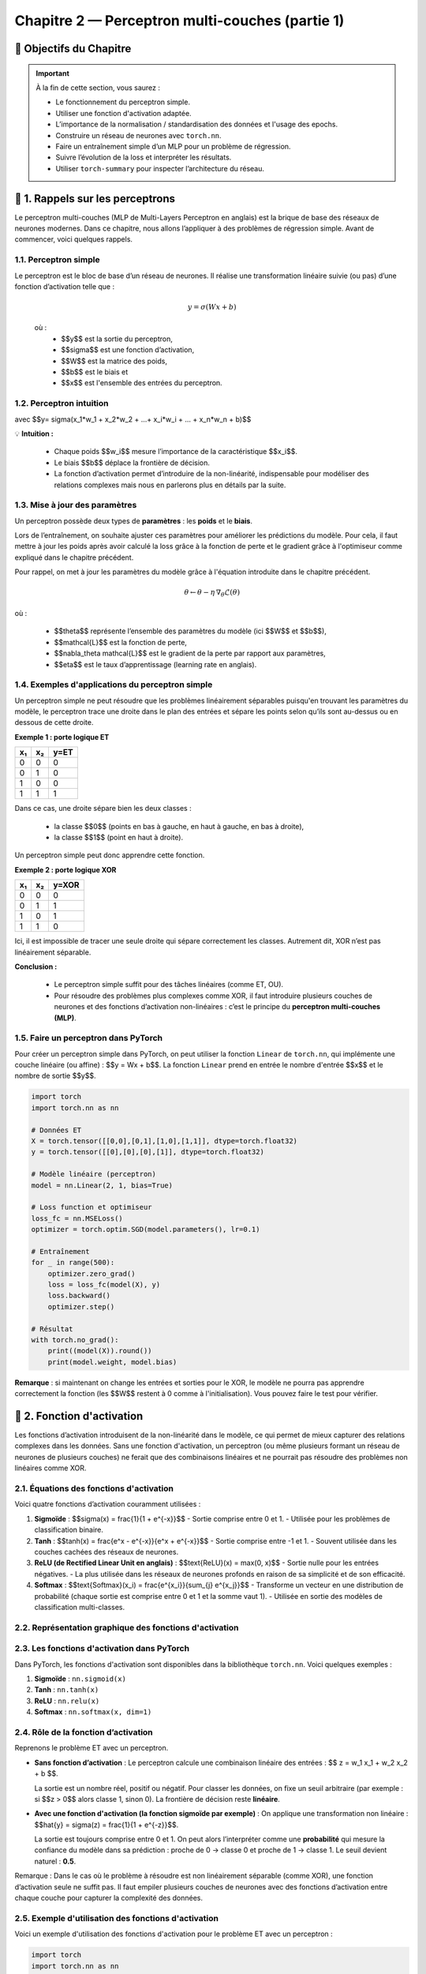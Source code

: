 .. slide::
Chapitre 2 — Perceptron multi-couches (partie 1)
===========================================

🎯 Objectifs du Chapitre
----------------------


.. important::

    À la fin de cette section,  vous saurez :  

    - Le fonctionnement du perceptron simple.
    - Utiliser une fonction d'activation adaptée.  
    - L’importance de la normalisation / standardisation des données et l'usage des epochs.  
    - Construire un réseau de neurones avec ``torch.nn``. 
    - Faire un entraînement simple d’un MLP pour un problème de régression.   
    - Suivre l’évolution de la loss et interpréter les résultats.  
    - Utiliser ``torch-summary`` pour inspecter l’architecture du réseau.  


.. slide::

📖 1. Rappels sur les perceptrons
----------------------

Le perceptron multi-couches (MLP de Multi-Layers Perceptron en anglais) est la brique de base des réseaux de neurones modernes. Dans ce chapitre, nous allons l’appliquer à des problèmes de régression simple. Avant de commencer, voici quelques rappels.

1.1. Perceptron simple
~~~~~~~~~~~~~~~~~~~~~~

Le perceptron est le bloc de base d’un réseau de neurones. Il réalise une transformation linéaire suivie (ou pas) d’une fonction d’activation telle que :  

  .. math::

     y = \sigma(Wx + b)

  où :  
   - $$y$$ est la sortie du perceptron, 
   - $$\sigma$$ est une fonction d’activation, 
   - $$W$$ est la matrice des poids,  
   - $$b$$ est le biais et  
   - $$x$$ est l'ensemble des entrées du perceptron.  

.. slide::
1.2. Perceptron intuition
~~~~~~~~~~~~~~~~~~~~~~
.. image:: images/chap2_perceptron.png
    :alt: perceptron
    :align: center
    :width: 40%

avec $$y= \sigma(x_1*w_1 + x_2*w_2 + ...+ x_i*w_i + ... + x_n*w_n + b)$$

💡 **Intuition :**

    - Chaque poids $$w_i$$ mesure l’importance de la caractéristique $$x_i$$.  
    - Le biais $$b$$ déplace la frontière de décision.  
    - La fonction d’activation permet d’introduire de la non-linéarité, indispensable pour modéliser des relations complexes mais nous en parlerons plus en détails par la suite.  


.. slide::
1.3. Mise à jour des paramètres
~~~~~~~~~~~~~~~~~~~~~~

Un perceptron possède deux types de **paramètres** : les **poids** et le **biais**.  

Lors de l’entraînement, on souhaite ajuster ces paramètres pour améliorer les prédictions du modèle.  Pour cela, il faut mettre à jour les poids après avoir calculé la loss grâce à la fonction de perte et le gradient grâce à l'optimiseur comme expliqué dans le chapitre précédent.  

Pour rappel, on met à jour les paramètres du modèle grâce à l'équation introduite dans le chapitre précédent. 

.. math::

    \theta \leftarrow \theta - \eta \, \nabla_\theta \mathcal{L}(\theta)

où :  

    - $$\theta$$ représente l’ensemble des paramètres du modèle (ici $$W$$ et $$b$$),  
    - $$\mathcal{L}$$ est la fonction de perte,  
    - $$\nabla_\theta \mathcal{L}$$ est le gradient de la perte par rapport aux paramètres,  
    - $$\eta$$ est le taux d’apprentissage (learning rate en anglais).


.. slide::
1.4. Exemples d'applications du perceptron simple
~~~~~~~~~~~~~~~~~~~~~~~~~~~~~~~~~~~~~~~~~~~~~

Un perceptron simple ne peut résoudre que les problèmes linéairement séparables puisqu'en trouvant les paramètres du modèle, le perceptron trace une droite dans le plan des entrées et sépare les points selon qu’ils sont au-dessus ou en dessous de cette droite.

**Exemple 1 : porte logique ET**

+-----+-----+-------+
| x₁  | x₂  | y=ET  |
+=====+=====+=======+
|  0  |  0  |   0   |
+-----+-----+-------+
|  0  |  1  |   0   |
+-----+-----+-------+
|  1  |  0  |   0   |
+-----+-----+-------+
|  1  |  1  |   1   |
+-----+-----+-------+

Dans ce cas, une droite sépare bien les deux classes :  

    - la classe $$0$$ (points en bas à gauche, en haut à gauche, en bas à droite),  
    - la classe $$1$$ (point en haut à droite).  

Un perceptron simple peut donc apprendre cette fonction.

.. slide::
**Exemple 2 : porte logique XOR**

+-----+-----+--------+
| x₁  | x₂  | y=XOR  |
+=====+=====+========+
|  0  |  0  |   0    |
+-----+-----+--------+
|  0  |  1  |   1    |
+-----+-----+--------+
|  1  |  0  |   1    |
+-----+-----+--------+
|  1  |  1  |   0    |
+-----+-----+--------+

Ici, il est impossible de tracer une seule droite qui sépare correctement les classes. Autrement dit, XOR n’est pas linéairement séparable.  

.. image:: images/chap2_et_vs_xor.png
   :alt: Représentation du XOR dans le plan (non-séparable linéairement)
   :align: center
   :width: 300%

**Conclusion :** 

    - Le perceptron simple suffit pour des tâches linéaires (comme ET, OU).  
    - Pour résoudre des problèmes plus complexes comme XOR, il faut introduire plusieurs couches de neurones et des fonctions d’activation non-linéaires : c’est le principe du **perceptron multi-couches (MLP)**. 

.. slide::
1.5. Faire un perceptron dans PyTorch
~~~~~~~~~~~~~~~~~~~~~~~~~~~~~~~~~~~~~~~~~~~~~

Pour créer un perceptron simple dans PyTorch, on peut utiliser la fonction ``Linear`` de ``torch.nn``, qui implémente une couche linéaire (ou affine) : $$y = Wx + b$$. La fonction ``Linear`` prend en entrée le nombre d'entrée $$x$$ et le nombre de sortie $$y$$.

.. code-block:: python

    import torch
    import torch.nn as nn

    # Données ET
    X = torch.tensor([[0,0],[0,1],[1,0],[1,1]], dtype=torch.float32)
    y = torch.tensor([[0],[0],[0],[1]], dtype=torch.float32)

    # Modèle linéaire (perceptron)
    model = nn.Linear(2, 1, bias=True)

    # Loss function et optimiseur
    loss_fc = nn.MSELoss()
    optimizer = torch.optim.SGD(model.parameters(), lr=0.1)

    # Entraînement
    for _ in range(500):
        optimizer.zero_grad()
        loss = loss_fc(model(X), y)
        loss.backward()
        optimizer.step()

    # Résultat
    with torch.no_grad():
        print((model(X)).round())
        print(model.weight, model.bias)

**Remarque** : si maintenant on change les entrées et sorties pour le XOR, le modèle ne pourra pas apprendre correctement la fonction (les $$W$$ restent à 0 comme à l'initialisation). Vous pouvez faire le test pour vérifier.

.. slide::

📖 2. Fonction d'activation
-----------

Les fonctions d’activation introduisent de la non-linéarité dans le modèle, ce qui permet de mieux capturer des relations complexes dans les données. Sans une fonction d'activation, un perceptron (ou même plusieurs formant un réseau de neurones de plusieurs couches) ne ferait que des combinaisons linéaires et ne pourrait pas résoudre des problèmes non linéaires comme XOR. 

.. slide::
2.1. Équations des fonctions d'activation
~~~~~~~~~~~~~~~~~~~~~~~~~~~~~~~~~~~~~~~~~~~~

Voici quatre fonctions d’activation couramment utilisées :

1. **Sigmoïde** : $$\sigma(x) = \frac{1}{1 + e^{-x}}$$
   - Sortie comprise entre 0 et 1.
   - Utilisée pour les problèmes de classification binaire.

2. **Tanh** : $$\tanh(x) = \frac{e^x - e^{-x}}{e^x + e^{-x}}$$
   - Sortie comprise entre -1 et 1.
   - Souvent utilisée dans les couches cachées des réseaux de neurones.

3. **ReLU (de Rectified Linear Unit en anglais)** : $$\text{ReLU}(x) = \max(0, x)$$
   - Sortie nulle pour les entrées négatives.
   - La plus utilisée dans les réseaux de neurones profonds en raison de sa simplicité et de son efficacité.

4. **Softmax** : $$\text{Softmax}(x_i) = \frac{e^{x_i}}{\sum_{j} e^{x_j}}$$
   - Transforme un vecteur en une distribution de probabilité (chaque sortie est comprise entre 0 et 1 et la somme vaut 1).
   - Utilisée en sortie des modèles de classification multi-classes.

.. slide::
2.2. Représentation graphique des fonctions d'activation
~~~~~~~~~~~~~~~~~~~~~~~~~~~~~~~~~~~~~~~~~~~~
.. image:: images/chap2_fonctions_d_activation.png
   :alt: Représentation des fonctions d'activation
   :align: center
   :width: 200%

.. slide::
2.3. Les fonctions d'activation dans PyTorch
~~~~~~~~~~~~~~~~~~~~~~~~~~~~~~~~~~~~~

Dans PyTorch, les fonctions d'activation sont disponibles dans la bibliothèque ``torch.nn``. Voici quelques exemples :

1. **Sigmoïde** : ``nn.sigmoid(x)``
2. **Tanh** : ``nn.tanh(x)``
3. **ReLU** : ``nn.relu(x)``
4. **Softmax** : ``nn.softmax(x, dim=1)``


.. slide::
2.4. Rôle de la fonction d’activation
~~~~~~~~~~~~~~~~~~~~~~~~~~~~~~~~~~~~~

Reprenons le problème ET avec un perceptron.

- **Sans fonction d’activation** :  
  Le perceptron calcule une combinaison linéaire des entrées : $$ z = w_1 x_1 + w_2 x_2 + b $$.

  La sortie est un nombre réel, positif ou négatif. Pour classer les données, on fixe un seuil arbitraire (par exemple : si $$z > 0$$ alors classe 1, sinon 0). La frontière de décision reste **linéaire**.

- **Avec une fonction d'activation (la fonction sigmoïde par exemple)** :  
  On applique une transformation non linéaire : $$\hat{y} = \sigma(z) = \frac{1}{1 + e^{-z}}$$.

  La sortie est toujours comprise entre 0 et 1. On peut alors l’interpréter comme une **probabilité** qui mesure la confiance du modèle dans sa prédiction : proche de 0 → classe 0 et proche de 1 → classe 1. Le seuil devient naturel : **0.5**.

.. note::
Remarque : Dans le cas où le problème à résoudre est non linéairement séparable (comme XOR), une fonction d’activation seule ne suffit pas. Il faut empiler plusieurs couches de neurones avec des fonctions d’activation entre chaque couche pour capturer la complexité des données.


.. slide::
2.5. Exemple d'utilisation des fonctions d'activation
~~~~~~~~~~~~~~~~~~~~~~~~~~~~~~~~~~~~~~~~~~~~

Voici un exemple d'utilisation des fonctions d'activation pour le problème ET avec un perceptron :

.. code-block:: python

    import torch
    import torch.nn as nn

    # Données ET
    X = torch.tensor([[0,0],[0,1],[1,0],[1,1]], dtype=torch.float32)
    y = torch.tensor([[0],[0],[0],[1]], dtype=torch.float32)

    # --- Cas 1 : Perceptron sans activation ---
    linear = nn.Linear(2, 1, bias=True)
    with torch.no_grad():
        linear.weight[:] = torch.tensor([[1., 1.]])  # w1=1, w2=1
        linear.bias[:] = torch.tensor([-1.5])        # b=-1.5

    z = linear(X)  # sortie brute
    print("Sorties sans activation :")
    print(z)

    # --- Cas 2 : Perceptron avec sigmoïde ---
    sigmoid = nn.Sigmoid()
    y_hat = sigmoid(z)
    print("\nSorties avec sigmoïde :")
    print(y_hat)

Une sortie brute comme -1.5 devient 0.18 après sigmoïde, et 0.5 devient 0.62 : la sigmoid transforme les nombres en valeurs entre 0 et 1, les rendant interprétables comme des probabilités.

.. slide::
2.6. Choisir la fonction d'activation adaptée
~~~~~~~~~~~~~~~~~~~~~~~~~~~~~~~~~~~~~~~~~~~~
On peut choisir la fonction d’activation en fonction de plusieurs critères: le problème à résoudre ou la convergence de l'entraînement.

**Choix selon le contexte** : 

  - Pour une sortie binaire, la sigmoïde est adaptée car elle renvoie une valeur entre 0 et 1, interprétable comme une probabilité.  
  - Pour une sortie multi-classes, la fonction Softmax normalise les valeurs pour obtenir une distribution de probabilité.  
  - Pour des sorties continues ou pour moduler les valeurs internes, ReLU ou Tanh peuvent être utilisées.

**Impact sur l’apprentissage** :  
  Certaines fonctions d’activation influencent la vitesse de convergence. Par exemple, la sigmoïde borne les sorties, ce qui peut réduire l’amplitude des gradients et ralentir l’apprentissage pour de grandes valeurs absolues.

.. slide::
📖 3. Epoch
-----------

Lorsqu’on entraîne un modèle de machine learning, il est nécessaire de présenter plusieurs fois l’ensemble des données d’apprentissage $$x$$ au modèle afin d’ajuster correctement ses paramètres.

3.1 Définitions
~~~~~~~~~~~~~~~~~~~~~~~~~~

- **Itération** : mise à jour des paramètres du modèle après avoir traité un seul exemple ou un mini-batch.  
- **Batch / mini-batch** : sous-ensemble d’exemples utilisé pour calculer la descente de grandient et la mise à jour des paramètres.  
- **Epoch** : passage complet sur toutes les données d’apprentissage.  

**Exemple** :

Si vous disposez de 1000 exemples et que vous utilisez des mini-batchs de 100 exemples chacun, une epoch correspond à 10 itérations (1000 ÷ 100). Après chaque epoch, chaque exemple de l’ensemble d’apprentissage a été utilisé exactement une fois pour mettre à jour les paramètres du modèle.

.. slide::
3.2 Pourquoi effectuer plusieurs epochs ?
~~~~~~~~~~~~~~~~~~~~~~~~~~~~~~~~~~~~~~~~

Au début de l’entraînement, le modèle commet souvent de grandes erreurs.  Chaque epoch permet aux poids et aux biais de s’ajuster progressivement, améliorant ainsi les prédictions. En pratique, plusieurs dizaines ou centaines d’epochs sont souvent nécessaires pour que la loss se stabilise et que le modèle converge vers une bonne solution.

💡 **Intuition** : imaginez un perceptron comme un élève qui apprend : il ne retient pas tout parfaitement du premier coup. Il faut plusieurs passages sur les mêmes exercices pour maîtriser la tâche.


.. slide::

📖 4. Normalisation et standardisation des données
--------------------------------------------------

Avant d'entraîner un modèle, il est important de préparer les données pour que l’apprentissage soit efficace. Pour cela, deux opérations courantes sont la normalisation et la standardisation.

4.1. Normalisation
~~~~~~~~~~~~~~~~~

La normalisation consiste à mettre les valeurs dans une plage donnée, souvent entre 0 et 1. Cela est utile lorsque les données ont des échelles très différentes. Pour cela, il faut appliquer la formule suivante à chaque donnée:

.. math::

   x'_i = \frac{x_i - x_\text{min}}{x_\text{max} - x_\text{min}}

- $$x_\text{min}$$ et $$x_\text{max}$$ sont respectivement la valeur minimale et maximale de la variable.  
- $$x'_i$$ est la valeur normalisée.

.. slide::
4.2. Exemple de normalisation avec PyTorch
~~~~~~~~~~~~~~~~~

.. code-block:: python

    import torch
    X = torch.tensor([[1., 50.],[2., 60.],[3., 55.]])
    X_min = X.min(dim=0).values
    X_max = X.max(dim=0).values
    X_norm = (X - X_min) / (X_max - X_min)
    print(X_norm)


.. slide::
4.3. Standardisation
~~~~~~~~~~~~~~~~~~

La standardisation consiste à centrer et réduire les variables : on soustrait la moyenne et on divise par l’écart-type. C’est particulièrement utile pour les algorithmes basés sur le gradient (comme les perceptrons), car cela accélère la convergence. Pour standardiser les données voici la formule à appliquer pour chaque donnée :

.. math::

   x'_i = \frac{x_i - \mu}{\sigma}

- $$\mu$$ est la moyenne de la variable.  
- $$\sigma$$ est l’écart-type.  

.. slide::
4.4. Exemple de standardisation avec PyTorch
~~~~~~~~~~~~~~~~~~
 Contrairement à la normalisation, la standardisation a une fonction dans PyTorch pré-implémentée nommée ``torch.nn.BatchNorm1d``. Voici comment l'implémenter avec PyTorch :

.. code-block:: python
    import torch
    import torch.nn as nn

    X = torch.tensor([[1., 50.],[2., 60.],[3., 55.]], dtype=torch.float32)

    # Standardisation "manuelle"
    X_mean = X.mean(dim=0)
    X_std = X.std(dim=0)
    X_stdized = (X - X_mean) / X_std
    print("Standardisation manuelle :")
    print(X_stdized)

    # Standardisation avec BatchNorm1d
    batchnorm = nn.BatchNorm1d(num_features=2, affine=False)
    X_stdized_bn = batchnorm(X)
    print("\nStandardisation avec BatchNorm1d :")
    print(X_stdized_bn)

.. slide::
4.5. Normalisation vs. Standardisation
~~~~~~~~~~~~~~~~~~
   
La standardisation est souvent préférée à la normalisation car elle est **plus robuste aux valeurs aberrantes** et permet une **convergence plus rapide** du modèle.

- **Robustesse aux valeurs aberrantes** : la standardisation centre et réduit les données par rapport à la moyenne et à l’écart-type, plutôt que de les ramener dans une plage fixe comme la normalisation Min-Max. Une valeur très grande ou très petite affecte moins l’échelle globale et n’écrase pas les autres données.

- **Convergence plus rapide** : la standardisation met toutes les variables sur une échelle comparable. Sans standardisation, une variable avec de grandes valeurs provoque de très grands gradients dans sa direction, tandis qu’une variable plus petite change lentement. Le gradient combiné suit alors une trajectoire en zigzag, avançant lentement vers le minimum. En standardisant, les gradients sont équilibrés et le modèle descend plus directement vers la solution optimale.

.. slide::
4.6. Ce qui est attendu après la standardisation
~~~~~~~~~~~~~~~~~~

Après avoir centré et réduit les données, la standardisation permet généralement d'avoir une **moyenne proche de 0** et un **écart-type proche de 1** pour chaque variable.

**Pourquoi ?**

  - Une moyenne proche de 0 aide les fonctions d'activation et la descente de gradient à mieux fonctionner, sans que le modèle ne doive apprendre un biais pour décaler toutes les données.
  - Un écart-type proche de 1 met toutes les données sur une échelle comparable, ce qui évite que certaines variables dans les données dominent les gradients et permet une descente plus directe vers le minimum de la loss.


.. note::
   Si la standardisation est appliquée sur un mini-batch (par exemple avec ``BatchNorm1d``), la moyenne et l’écart-type sont calculés sur ce mini-batch. Dans ce cas, la moyenne n’est pas exactement 0 et l’écart-type n’est pas exactement 1 pour l’ensemble du dataset. De plus, certains modules comme BatchNorm peuvent apprendre un scale et un shift, modifiant légèrement ces valeurs finales.

**Est-ce grave si ce n'est pas exactement 0 et 1 ?**

  - Pas nécessairement : une moyenne et un écart-type approximatifs suffisent généralement pour que l'apprentissage reste efficace.
  - Par contre, si les valeurs sont très éloignées de 0 ou très dispersées, certaines fonctions d'activation peuvent saturer et ralentir la convergence.


.. slide:: 

📖 5. Réseaux de neurones multi-couches (MLP)
--------------------------------------------

Les réseaux de neurones multi-couches (MLP, de l'anglais Multi-Layer Perceptron) permettent de résoudre des problèmes non linéaires comme XOR, que le perceptron simple ne peut pas gérer. Un MLP se compose de **couches linéaires** suivies de **fonctions d'activation**, et peut être construit très simplement avec ``torch.nn.Sequential``.

5.1. Définitions
~~~~~~~~~~~~~~~~

- **Une couche** d'un MLP se compose d'un ensemble de perceptrons. Chaque perceptron (aussi appelé neurone) reçoit les mêmes entrées et produit une sortie individuelle. La combinaison des sorties de tous les perceptrons forme le vecteur de sortie de la couche.

- Il existe plusieurs types de couches :
  - **La couche d'entrée** reçoit les features du dataset et les transmet à la première couche cachée.
  - **Les couches cachées** sont situées entre l'entrée et la sortie, elles permettent de modéliser des relations non linéaires entre les variables.
  - **La couche de sortie** produit la sortie finale du réseau (par exemple, une probabilité pour la classification binaire).

.. slide:: 
5.2. Construction d'un MLP
~~~~~~~~~~~~~~~~~~~~~~~~~~

Pour construire un MLP, il faut choisir le nombre de couches et de neurones par couche ainsi que la fonction d'activation à utiliser après chaque couche. Il n’est généralement pas possible de connaître à l’avance le nombre exact à mettre. On teste plusieurs architectures pour trouver celle qui converge correctement et rapidement.

- Nombre de couches cachées : généralement 1 ou 2 couches suffisent pour des problèmes simples comme XOR. Pour des problèmes plus complexes, plusieurs couches peuvent être nécessaires.  
- Nombre de neurones par couche : il n’existe pas de règle stricte. On choisit un nombre suffisant pour capturer la complexité du problème, mais pas trop pour éviter le surapprentissage (lorsque le modèle s'adapte trop aux données d'entraînement et ne généralise pas bien sur de nouvelles données).  
- En pratique, on peut commencer par un petit nombre de neurones et augmenter si le modèle n’arrive pas à converger correctement.

💡 Résumé :  
Chaque couche d’un MLP est un ensemble de perceptrons. Les couches cachées permettent de modéliser la non-linéarité, et le nombre de couches et de neurones doit être choisi en fonction de la complexité du problème et de la performance souhaitée.


.. slide:: 
5.3. Construire un MLP simple avec ``torch.nn``
~~~~~~~~~~~~~~~~~~~~~~~~~~~~~~~~~~~~~~~~~~~~~~

Pour créer un MLP dans PyTorch, on utilise principalement :  

- ``Sequential`` : permet d’empiler facilement les couches les unes après les autres.  
- ``Linear`` : crée une couche affine, c’est-à-dire une transformation de la forme $$y = Wx + b$$.  
- Fonctions d’activation : introduisent de la **non-linéarité** dans le modèle (par exemple ``nn.ReLU()`` ou ``nn.Sigmoid()``).

Exemple minimal d’un réseau de neurones pour une régression 1D avec un MLP à deux couches cachées :

.. code-block:: python

   import torch.nn as nn

   model = nn.Sequential(
       nn.Linear(1, 10),   # couche d'entrée 1D -> première couche cachée 10 neurones
       nn.ReLU(),           # activation non linéaire
       nn.Linear(10, 5),    # deuxième couche cachée avec 5 neurones
       nn.ReLU(),           # activation non linéaire
       nn.Linear(5, 1)      # couche de sortie 1D
   )

💡 Remarques :  

    - La première couche transforme l’entrée en un vecteur de dimension 10.
    - La deuxième couche réduit ce vecteur à 5 dimensions, permettant au réseau de combiner et transformer les features.
    - Chaque couche cachée est suivie d’une fonction d’activation capturant la non-linéarité. 
    - La couche finale produit la sortie finale du réseau.

.. note:: 
    **Important** : La dimension de sortie d’une couche doit correspondre à la dimension d’entrée de la couche suivante.  


.. slide:: 
5.4. Construire un MLP avec une classe
~~~~~~~~~~~~~~~~~~~~~~~~~~~~~~~~~~~~~~

Dans PyTorch, il est courant de définir un modèle en créant une classe qui hérite de ``nn.Module``. Cela permet de mieux organiser le code, de réutiliser facilement le modèle. Dans ce cas, la méthode ``forward``  décrit comment les données traversent le réseau.

Voici le même exemple que précédemment avec une classe :

.. code-block:: python

   import torch
   import torch.nn as nn

   class SimpleMLP(nn.Module):
       def __init__(self):
           super(SimpleMLP, self).__init__()
           self.fc1 = nn.Linear(1, 10)   # première couche cachée
           self.fc2 = nn.Linear(10, 5)   # deuxième couche cachée
           self.fc3 = nn.Linear(5, 1)    # couche de sortie
           self.relu = nn.ReLU()         # fonction d'activation

       def forward(self, x):
           x = self.relu(self.fc1(x))
           x = self.relu(self.fc2(x))
           x = self.fc3(x)
           return x

    # Création d'une instance du modèle
    model = SimpleMLP()

💡 Remarques : 

    - La méthode ``forward`` définit comment les données passent de la couche d'entrée à la sortie, en appliquant les fonctions d’activation entre les couches.  
    - L’avantage de la classe : elle permet de séparer la définition du modèle et l’entraînement, ce qui rend le code plus clair et modulable.  
    - On peut facilement réutiliser ce modèle pour différentes entrées ou problèmes.


.. slide::
5.5. Résoudre XOR avec un MLP
~~~~~~~~~~~~~~~~~~~~~~~~~~~~~~~~~~~~~~~

Comme expliqué précédemment, un perceptron simple ne peut pas résoudre le problème XOR, même avec une fonction d’activation, car il ne fait qu’une séparation linéaire (une droite).

    - Pour le XOR, il faut un réseau de neurones avec au moins une couche cachée et une fonction d’activation à la sortie de la couche cachée.
    - La frontière de décision apprise n’est plus une droite mais une courbe formée par la combinaison des sorties de plusieurs neurones. Visuellement, cela peut ressembler à deux demi-plans combinés ou à une courbe fermée entourant certains points, selon l’activation utilisée (Tanh ou ReLU).


Exemple minimal en PyTorch avec une seule couche cachée et une activation non-linéaire :

.. code-block:: python

    import torch
    import torch.nn as nn
    import torch.optim as optim
    import matplotlib.pyplot as plt

    # Données XOR
    X = torch.tensor([[0,0],[0,1],[1,0],[1,1]], dtype=torch.float32)
    y = torch.tensor([[0],[1],[1],[0]], dtype=torch.float32)

    # Définition du MLP avec une classe
    class XORMLP(nn.Module):
        def __init__(self):
            super(XORMLP, self).__init__()
            self.fc1 = nn.Linear(2, 4)  # couche cachée 1
            self.fc2 = nn.Linear(4, 1)  # couche de sortie
            self.activation = nn.ReLU()
            self.out_activation = nn.Sigmoid()
        
        def forward(self, x):
            x = self.activation(self.fc1(x))
            x = self.out_activation(self.fc2(x))
            return x

    # Création du modèle
    model = XORMLP()

    # Optimiseur et fonction de perte
    optimizer = optim.Adam(model.parameters(), lr=0.05)
    fc_loss = nn.MSELoss()

    # Entraînement
    for epoch in range(5000):
        y_pred = model(X)
        loss = fc_loss(y_pred, y)
        optimizer.zero_grad()
        loss.backward()
        optimizer.step()

    # Vérification numérique
    with torch.no_grad():
        y_pred_train = model(X)
        y_class = (y_pred_train > 0.5).float()
        print("Prédictions (probabilités) :\n", y_pred_train)
        print("Classes prédites :\n", y_class)
        print("Classes réelles :\n", y)
        correct = (y_class == y).all()
        print("Toutes les prédictions sont correctes :", correct)

    # Affichage de la frontière de décision
    xx, yy = torch.meshgrid(torch.linspace(-0.5, 1.5, 200),
                            torch.linspace(-0.5, 1.5, 200))
    grid = torch.cat([xx.reshape(-1,1), yy.reshape(-1,1)], dim=1)
    with torch.no_grad():
        zz = model(grid).reshape(xx.shape)

    plt.contourf(xx, yy, zz, levels=[0,0.5,1], alpha=0.3, colors=["red","blue"])
    plt.scatter(X[:,0], X[:,1], c=y[:,0], cmap="bwr", edgecolors="k", s=100)
    plt.title("Frontière de décision XOR avec MLP en classe")
    plt.xlabel("x1")
    plt.ylabel("x2")
    plt.show()

💡 Remarques :

- La fonction d’activation dans la couche cachée est essentielle pour résoudre des problèmes non linéaires comme XOR.
- La sortie finale est transformée par la Sigmoïde, produisant une probabilité entre 0 et 1 pour la classification binaire.
- Même un petit MLP avec une seule couche cachée de 4 neurones suffit pour apprendre XOR grâce à la non-linéarité introduite par ReLU.
- L’utilisation d’une classe et de la méthode ``forward`` rend le code plus modulable et facilite l’expérimentation avec différentes architectures de MLP.
- Vous pouvez remplacer la ReLU par une Tanh et voir la différence dans l'affichage.


.. slide::
5.6. Standardisation et entraînement d'un MLP sur un exemple de régression
~~~~~~~~~~~~~~~~~~~~~~~~~~~~~~~~~~~~~~~

On repart avec un exemple de régression simple pour illustrer l'importance de la standardisation des données avant l'entraînement d'un MLP. L'objectif est de prédire la sortie y pour de nouvelles entrées x que celles sur lesquelles le modèle a été entraîné.

.. code-block:: python

   import torch
   import torch.nn as nn
   import torch.optim as optim
   import matplotlib.pyplot as plt

   # Données
   X = torch.tensor([[0.],[10.],[20.],[30.],[40.],[50.]])
   y = 2*X + 1 # relation linéaire exacte
   # y = 2*X + 1 + torch.randn_like(X)*5  # relation linéaire bruitée

   # Standardisation
   X_mean, X_std = X.mean(), X.std()
   X_stdized = (X - X_mean)/X_std

   # Modèle simple
   class MLP(nn.Module):
       def __init__(self):
           super().__init__()
           self.net = nn.Sequential(
               nn.Linear(1, 5),
               nn.ReLU(),
               nn.Linear(5,1)
           )
       def forward(self, x):
           return self.net(x)

   # Modèles
   model_no_std = MLP()
   model_std = MLP()

   # Optimiseur
   optimizer_no_std = optim.SGD(model_no_std.parameters(), lr=0.001)
   optimizer_std = optim.SGD(model_std.parameters(), lr=0.01)

   # Entraînement
   for _ in range(5000):
       # Sans standardisation
       pred_no_std = model_no_std(X)
       loss_no_std = ((pred_no_std - y)**2).mean()
       optimizer_no_std.zero_grad()
       loss_no_std.backward()
       optimizer_no_std.step()

       # Avec standardisation
       pred_std = model_std(X_stdized)
       loss_std = ((pred_std - y)**2).mean()
       optimizer_std.zero_grad()
       loss_std.backward()
       optimizer_std.step()

   # Test des prédictions
   X_test = torch.tensor([[0.],[60.]])
   X_test_std = (X_test - X_mean)/X_std

   with torch.no_grad():
       preds_no_std = model_no_std(X_test)
       preds_std = model_std(X_test_std)

   print("Prédictions finales (Sans standardisation) :", preds_no_std.squeeze().tolist())
   print("Prédictions finales (Avec standardisation)  :", preds_std.squeeze().tolist())

   # Visualisation
   plt.scatter(X, y, color='black', label='Données')
   plt.scatter(X_test, preds_no_std, color='red', label='Sans standardisation')
   plt.scatter(X_test, preds_std, color='blue', label='Avec standardisation')
   plt.legend()
   plt.title("Impact de la standardisation sur la prédiction finale")
   plt.xlabel("x")
   plt.ylabel("y")
   plt.show()

.. slide::
5.7. Analyse des résultats de l'exemple de régression
~~~~~~~~~~~~~~~~~~~~~~~~~~
Les sorties attendues sont $$y_{true} = [1, 121]$$.

- **Sans standardisation** :  
  Prédictions finales $$\approx [1.0, 60.98]$$ → Le modèle prédit correctement pour $$x=0$$ mais extrapole mal pour $$x=60$$.  Cela montre que l’échelle des données peut déséquilibrer la descente de gradient.

- **Avec standardisation** :  
  Prédictions finales $$\approx [0.99999, 120.99]$$ → Le modèle prédit presque parfaitement la relation linéaire. La standardisation permet de centrer et réduire les données, équilibrant les gradients et accélérant la convergence.

💡 **Conclusion** :

    - La standardisation rend le modèle plus stable et fiable pour des valeurs en dehors de l’échelle d’entraînement.  
    - Même pour un réseau simple, ne pas standardiser peut provoquer des extrapolations incorrectes, alors que la standardisation corrige ce problème.
    - De plus, si les données d'entrée sont bruitées, ne pas standardiser peut dégrader encore plus les performances du modèle. Pour le tester, il suffit de décommenter la ligne ``y = 2*X + 1 + torch.randn_like(X)*5`` et relancer l'entraînement.

.. slide::

.. slide::
🍀 Exercice 1 : Approximations d’une fonction non linéaire
---------------------------------

Dans cet exercice, vous allez implémenter une boucle d'entraînement simple pour ajuster les paramètres d’un modèle polynômial comme dans le chapitre 1, puis comparer les résultats avec ceux d'un modèle MLP.

On vous donne les données suivantes :

.. code-block:: python

    torch.manual_seed(0)

    X = torch.linspace(-3, 3, 100).unsqueeze(1)
    y_true = torch.sin(X) + 0.1 * torch.randn(X.size())  # fonction sinusoïdale bruitée

**Objectif :** Comparer deux modèles pour approximer la fonction :

1. Polynôme cubique : $$y = f(x) = a x^3 + b x^2 + c x + d$$, où $$a, b, c, d$$ sont des paramètres appris automatiquement en minimisant l’erreur entre les prédictions et les données réelles comme dans le chapitre 1.

2. MLP simple :  

    - Implémenté sous forme de classe ``nn.Module``  
    - 2 couches cachées de 10 neurones chacune avec ``ReLU`` pour l'activation
    - Entrée : 1 feature, sortie : 1 prédiction

**Consigne :** Écrire un programme qui :
.. step:: 
    1) Ajuste les paramètres du polynôme cubique aux données en utilisant PyTorch.  

.. step::
    2) Affiche les paramètres appris $$a, b, c, d$$.  

.. step::
    3) Implémente ensuite un MLP et entraîne-le sur les mêmes données pendant 5000 epochs avec un learning rate de 0.01. 

.. step::     
    4) Compare visuellement les deux modèles avec les données réelles sur un même graphique. 

.. step::    
    5) Que remarquez-vous sur les performances des deux modèles ?

.. step::
    6) Que se passe-t-il si vous augmentez le nombre de degrés du polynôme ?

**Astuce :**
.. spoiler::
    .. discoverList::
        1. Initialisez les paramètres du polynôme avec ``torch.randn(1, requires_grad=True)``.  
        2. Utilisez ``nn.MSELoss()`` comme fonction de perte pour les deux modèles.  
        3. Pour le MLP, créez une classe héritant de ``nn.Module`` et définissez ``forward``.  
        4. Utilisez ``optimizer.zero_grad()``, ``loss.backward()``, ``optimizer.step()`` à chaque itération.  
        5. On voit que le MLP parvient à mieux s'adapter aux données, car il peut capturer des relations non linéaires plus complexes.

**Résultat attendu :** Vous devez obtenir un graphique similaire à celui ci-dessous où :  

- les points bleus correspondent aux données réelles (``y_true``)  
- la courbe rouge correspond au polynôme cubique  
- la courbe verte correspond au MLP  

.. image:: images/chap2_exo_1_resultat.png
    :alt: Résultat Exercice 1
    :align: center





